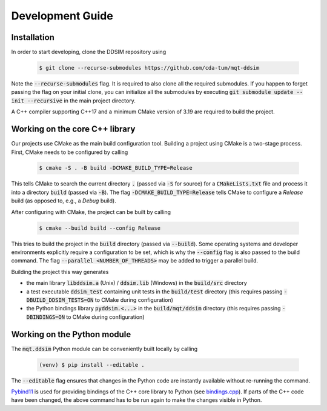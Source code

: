 Development Guide
=================


Installation
############

In order to start developing, clone the DDSIM repository using

    .. code-block:: console

        $ git clone --recurse-submodules https://github.com/cda-tum/mqt-ddsim

Note the :code:`--recurse-submodules` flag. It is required to also clone all the required submodules. If you happen to forget passing the flag on your initial clone, you can initialize all the submodules by executing :code:`git submodule update --init --recursive` in the main project directory.

A C++ compiler supporting C++17 and a minimum CMake version of 3.19 are required to build the project.

Working on the core C++ library
###############################

Our projects use CMake as the main build configuration tool.
Building a project using CMake is a two-stage process.
First, CMake needs to be configured by calling

    .. code-block:: console

        $ cmake -S . -B build -DCMAKE_BUILD_TYPE=Release

This tells CMake to search the current directory :code:`.` (passed via :code:`-S` for source) for a :code:`CMakeLists.txt` file and process it into a directory :code:`build` (passed via :code:`-B`).
The flag :code:`-DCMAKE_BUILD_TYPE=Release` tells CMake to configure a *Release* build (as opposed to, e.g., a *Debug* build).

After configuring with CMake, the project can be built by calling

    .. code-block:: console

        $ cmake --build build --config Release

This tries to build the project in the :code:`build` directory (passed via :code:`--build`).
Some operating systems and developer environments explicitly require a configuration to be set, which is why the :code:`--config` flag is also passed to the build command. The flag :code:`--parallel <NUMBER_OF_THREADS>` may be added to trigger a parallel build.

Building the project this way generates

- the main library :code:`libddsim.a` (Unix) / :code:`ddsim.lib` (Windows) in the :code:`build/src` directory
- a test executable :code:`ddsim_test` containing unit tests in the :code:`build/test` directory (this requires passing :code:`-DBUILD_DDSIM_TESTS=ON` to CMake during configuration)
- the Python bindings library :code:`pyddsim.<...>` in the :code:`build/mqt/ddsim` directory (this requires passing :code:`-DBINDINGS=ON` to CMake during configuration)

Working on the Python module
############################

The :code:`mqt.ddsim` Python module can be conveniently built locally by calling

    .. code-block:: console

        (venv) $ pip install --editable .

The :code:`--editable` flag ensures that changes in the Python code are instantly available without re-running the command.

`Pybind11 <https://pybind11.readthedocs.io/>`_ is used for providing bindings of the C++ core library to Python (see `bindings.cpp <https://github.com/cda-tum/mqt-ddsim/tree/master/mqt/ddsim/bindings.cpp>`_).
If parts of the C++ code have been changed, the above command has to be run again to make the changes visible in Python.
